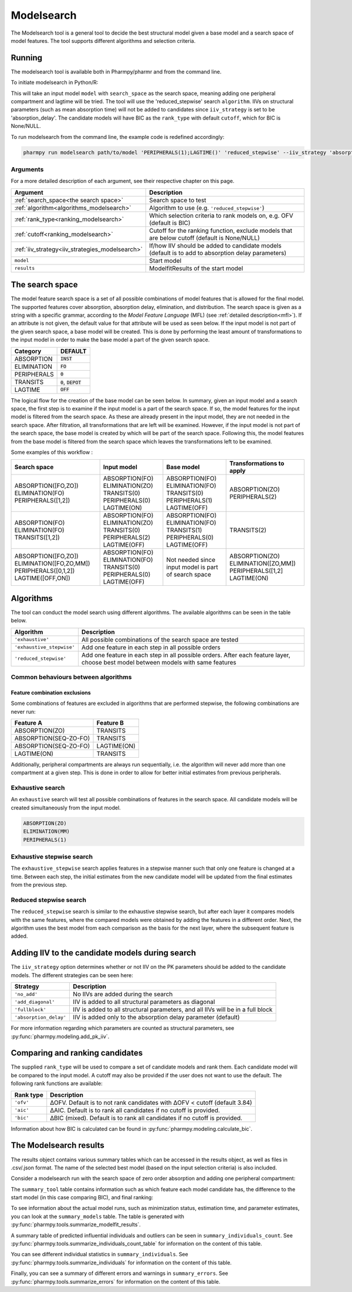 .. _modelsearch:

===========
Modelsearch
===========

The Modelsearch tool is a general tool to decide the best structural model given a base model and a search space of
model features. The tool supports different algorithms and selection criteria.

~~~~~~~
Running
~~~~~~~

The modelsearch tool is available both in Pharmpy/pharmr and from the command line.

To initiate modelsearch in Python/R:

.. pharmpy-code::

    from pharmpy.modeling import read_model
    from pharmpy.tools import read_modelfit_results, run_modelsearch

    start_model = read_model('path/to/model')
    start_model_results = read_modelfit_results('path/to/model')
    res = run_modelsearch(search_space='PERIPHERALS(1);LAGTIME()',
                          algorithm='reduced_stepwise',
                          model=start_model,
                          results=start_model_results,
                          iiv_strategy='absorption_delay',
                          rank_type='bic',
                          cutoff=None)

This will take an input model ``model`` with ``search_space`` as the search space, meaning adding one peripheral
compartment and lagtime will be tried. The tool will use the 'reduced_stepwise' search ``algorithm``. IIVs on
structural parameters (such as mean absorption time) will not be added to candidates since ``iiv_strategy`` is
set to be 'absorption_delay'. The candidate models will have BIC as the ``rank_type`` with default ``cutoff``,
which for BIC is None/NULL.

To run modelsearch from the command line, the example code is redefined accordingly:

.. code::

    pharmpy run modelsearch path/to/model 'PERIPHERALS(1);LAGTIME()' 'reduced_stepwise' --iiv_strategy 'absorption_delay' --rank_type 'bic'

Arguments
~~~~~~~~~
For a more detailed description of each argument, see their respective chapter on this page.

+-------------------------------------------------+------------------------------------------------------------------+
| Argument                                        | Description                                                      |
+=================================================+==================================================================+
| :ref:`search_space<the search space>`           | Search space to test                                             |
+-------------------------------------------------+------------------------------------------------------------------+
| :ref:`algorithm<algorithms_modelsearch>`        | Algorithm to use (e.g. ``'reduced_stepwise'``)                   |
+-------------------------------------------------+------------------------------------------------------------------+
| :ref:`rank_type<ranking_modelsearch>`           | Which selection criteria to rank models on, e.g. OFV (default is |
|                                                 | BIC)                                                             |
+-------------------------------------------------+------------------------------------------------------------------+
| :ref:`cutoff<ranking_modelsearch>`              | Cutoff for the ranking function, exclude models that are below   |
|                                                 | cutoff (default is None/NULL)                                    |
+-------------------------------------------------+------------------------------------------------------------------+
| :ref:`iiv_strategy<iiv_strategies_modelsearch>` | If/how IIV should be added to candidate models (default is to    |
|                                                 | add to absorption delay parameters)                              |
+-------------------------------------------------+------------------------------------------------------------------+
| ``model``                                       | Start model                                                      |
+-------------------------------------------------+------------------------------------------------------------------+
| ``results``                                     | ModelfitResults of the start model                               |
+-------------------------------------------------+------------------------------------------------------------------+

.. _the search space:

~~~~~~~~~~~~~~~~
The search space
~~~~~~~~~~~~~~~~

The model feature search space is a set of all possible combinations of model features that is allowed for the final model. The supported 
features cover absorption, absorption delay, elimination, and distribution. The search space is given as a string with a specific 
grammar, according to the `Model Feature Language` (MFL) (see :ref:`detailed description<mfl>`). If an attribute is not given, the default
value for that attribute will be used as seen below. If the input model is not part of the given search space, a base model will be created. This is 
done by performing the least amount of transformations to the input model in order to make the base model a part of the given search 
space.

+---------------+-------------------------------+
| Category      | DEFAULT                       |
+===============+===============================+
| ABSORPTION    | :code:`INST`                  |
+---------------+-------------------------------+
| ELIMINATION   | :code:`FO`                    |
|               |                               |
+---------------+-------------------------------+
| PERIPHERALS   | :code:`0`                     |
+---------------+-------------------------------+
| TRANSITS      | :code:`0`, :code:`DEPOT`      |
|               |                               |
+---------------+-------------------------------+
| LAGTIME       | :code:`OFF`                   |
+---------------+-------------------------------+

The logical flow for the creation of the base model can be seen below. In summary, given an input model and a search space, the first step is 
to examine if the input model is a part of the search space. If so, the model features for the input model is filtered from the search space. 
As these are already present in the input model, they are not needed in the search space. After filtration, all transformations that are left will 
be examined. However, if the input model is not part of the search space, the base model is created by which will be part of the search space. 
Following this, the model features from the base model is filtered from the search space which leaves the transformations left to be examined.


.. graphviz::

    digraph G {
    splines = false
      input_model [
        label = "Input model";
      ];
      
      search_space [
        label = "Search space";
      ];
      
      input_ss [
        label = "Input + search space";
      ];
      
      filter_model [
        label = "Filter model features from search space";
      ];
      
      create_base [
        label = "Create a base";
      ];

      input_model -> input_ss;
      search_space -> input_ss;
      input_ss -> create_base [label = "Input model &notin; search space"];
      create_base -> filter_model;
      input_ss -> filter_model [label = "Input model &isin; search space"];
    }
    
Some examples of this workflow :

+---------------------------+------------------+---------------------+--------------------------+
| Search space              | Input model      | Base model          | Transformations to apply |
+===========================+==================+=====================+==========================+
| ABSORPTION([FO,ZO])       | ABSORPTION(FO)   | ABSORPTION(FO)      | ABSORPTION(ZO)           |
| ELIMINATION(FO)           | ELIMINATION(ZO)  | ELIMINATION(FO)     | PERIPHERALS(2)           |
| PERIPHERALS([1,2])        | TRANSITS(0)      | TRANSITS(0)         |                          |
|                           | PERIPHERALS(0)   | PERIPHERALS(1)      |                          |
|                           | LAGTIME(ON)      | LAGTIME(OFF)        |                          |
+---------------------------+------------------+---------------------+--------------------------+
| ABSORPTION(FO)            | ABSORPTION(FO)   | ABSORPTION(FO)      | TRANSITS(2)              |
| ELIMINATION(FO)           | ELIMINATION(ZO)  | ELIMINATION(FO)     |                          |
| TRANSITS([1,2])           | TRANSITS(0)      | TRANSITS(1)         |                          |
|                           | PERIPHERALS(2)   | PERIPHERALS(0)      |                          |
|                           | LAGTIME(OFF)     | LAGTIME(OFF)        |                          |
+---------------------------+------------------+---------------------+--------------------------+
| ABSORPTION([FO,ZO])       | ABSORPTION(FO)   | Not needed since    | ABSORPTION(ZO)           |
| ELIMINATION([FO,ZO,MM])   | ELIMINATION(FO)  | input model is part | ELIMINATION([ZO,MM])     |
| PERIPHERALS([0,1,2])      | TRANSITS(0)      | of search space     | PERIPHERALS([1,2]        |
| LAGTIME([OFF,ON])         | PERIPHERALS(0)   |                     | LAGTIME(ON)              |
|                           | LAGTIME(OFF)     |                     |                          |
+---------------------------+------------------+---------------------+--------------------------+

.. _algorithms_modelsearch:

~~~~~~~~~~
Algorithms
~~~~~~~~~~

The tool can conduct the model search using different algorithms. The available algorithms can be seen in the table
below.

+---------------------------+----------------------------------------------------------------------------------------+
| Algorithm                 | Description                                                                            |
+===========================+========================================================================================+
| ``'exhaustive'``          | All possible combinations of the search space are tested                               |
+---------------------------+----------------------------------------------------------------------------------------+
| ``'exhaustive_stepwise'`` | Add one feature in each step in all possible orders                                    |
+---------------------------+----------------------------------------------------------------------------------------+
| ``'reduced_stepwise'``    | Add one feature in each step in all possible orders. After each feature layer, choose  |
|                           | best model between models with same features                                           |
+---------------------------+----------------------------------------------------------------------------------------+

Common behaviours between algorithms
~~~~~~~~~~~~~~~~~~~~~~~~~~~~~~~~~~~~

Feature combination exclusions
------------------------------

Some combinations of features are excluded in algorithms that are performed stepwise, the following combinations are
never run:

+-----------------------+-------------------+
| Feature A             | Feature B         |
+=======================+===================+
| ABSORPTION(ZO)        | TRANSITS          |
+-----------------------+-------------------+
| ABSORPTION(SEQ-ZO-FO) | TRANSITS          |
+-----------------------+-------------------+
| ABSORPTION(SEQ-ZO-FO) | LAGTIME(ON)       |
+-----------------------+-------------------+
| LAGTIME(ON)           | TRANSITS          |
+-----------------------+-------------------+

Additionally, peripheral compartments are always run sequentially, i.e. the algorithm will never add more than one
compartment at a given step. This is done in order to allow for better initial estimates from previous peripherals.

Exhaustive search
~~~~~~~~~~~~~~~~~

An ``exhaustive`` search will test all possible combinations of features in the search space. All candidate models will be
created simultaneously from the input model.

.. code::

    ABSORPTION(ZO)
    ELIMINATION(MM)
    PERIPHERALS(1)

.. graphviz::

    digraph BST {
        node [fontname="Arial"];
        base [label="Base model"]
        s1 [label="ABSORPTION(ZO)"]
        s2 [label="ELIMINATION(MM)"]
        s3 [label="PERIPHERALS(1)"]
        s4 [label="ABSORPTION(ZO);ELIMINATION(MM)"]
        s5 [label="ABSORPTION(ZO);PERIPHERALS(1)"]
        s6 [label="ELIMINATION(MM);PERIPHERALS(1)"]
        s7 [label="ABSORPTION(ZO);ELIMINATION(MM);PERIPHERALS(1)"]
        base -> s1
        base -> s2
        base -> s3
        base -> s4
        base -> s5
        base -> s6
        base -> s7
    }

Exhaustive stepwise search
~~~~~~~~~~~~~~~~~~~~~~~~~~
The ``exhaustive_stepwise`` search applies features in a stepwise manner such that only one feature is changed at a time.
Between each step, the initial estimates from the new candidate model will be updated from the final estimates from the
previous step.

.. graphviz::

    digraph BST {
        node [fontname="Arial"];
        base [label="Base model"]
        s1 [label="ABSORPTION(ZO)"]
        s2 [label="ELIMINATION(MM)"]
        s3 [label="PERIPHERALS(1)"]
        s4 [label="ELIMINATION(MM)"]
        s5 [label="PERIPHERALS(1)"]
        s6 [label="ABSORPTION(ZO)"]
        s7 [label="PERIPHERALS(1)"]
        s8 [label="ABSORPTION(ZO)"]
        s9 [label="ELIMINATION(MM)"]
        s10 [label="PERIPHERALS(1)"]
        s11 [label="ELIMINATION(MM)"]
        s12 [label="PERIPHERALS(1)"]
        s13 [label="ABSORPTION(ZO)"]
        s14 [label="ELIMINATION(MM)"]
        s15 [label="ABSORPTION(ZO)"]
        base -> s1
        base -> s2
        base -> s3
        s1 -> s4
        s1 -> s5
        s2 -> s6
        s2 -> s7
        s3 -> s8
        s3 -> s9
        s4 -> s10
        s5 -> s11
        s6 -> s12
        s7 -> s13
        s8 -> s14
        s9 -> s15
    }

Reduced stepwise search
~~~~~~~~~~~~~~~~~~~~~~~
The ``reduced_stepwise`` search is similar to the exhaustive stepwise search, but after each layer it compares models with
the same features, where the compared models were obtained by adding the features in a different order. Next, the
algorithm uses the best model from each comparison as the basis for the next layer, where the subsequent feature is
added.

.. graphviz::

    digraph BST {
        node [fontname="Arial"];
        base [label="Base model"]
        s1 [label="ABSORPTION(ZO)"]
        s2 [label="ELIMINATION(MM)"]
        s3 [label="PERIPHERALS(1)"]
        s4 [label="ELIMINATION(MM)"]
        s5 [label="PERIPHERALS(1)"]
        s6 [label="ABSORPTION(ZO)"]
        s7 [label="PERIPHERALS(1)"]
        s8 [label="ABSORPTION(ZO)"]
        s9 [label="ELIMINATION(MM)"]
        s10 [label="Best model"]
        s11 [label="Best model"]
        s12 [label="Best model"]
        s13 [label="PERIPHERALS(1)"]
        s14 [label="ELIMINATION(MM)"]
        s15 [label="ABSORPTION(ZO)"]
        base -> s1
        base -> s2
        base -> s3
        s1 -> s4
        s1 -> s5
        s2 -> s6
        s2 -> s7
        s3 -> s8
        s3 -> s9
        s4 -> s10
        s6 -> s10
        s5 -> s11
        s8 -> s11
        s7 -> s12
        s9 -> s12
        s10 -> s13
        s11 -> s14
        s12 -> s15
    }


.. _iiv_strategies_modelsearch:

~~~~~~~~~~~~~~~~~~~~~~~~~~~~~~~~~~~~~~~~~~~~~~~~
Adding IIV to the candidate models during search
~~~~~~~~~~~~~~~~~~~~~~~~~~~~~~~~~~~~~~~~~~~~~~~~

The ``iiv_strategy`` option determines whether or not IIV on the PK parameters should be added to the candidate models.
The different strategies can be seen here:

+------------------------+----------------------------------------------------------------------------------+
| Strategy               | Description                                                                      |
+========================+==================================================================================+
| ``'no_add'``           | No IIVs are added during the search                                              |
+------------------------+----------------------------------------------------------------------------------+
| ``'add_diagonal'``     | IIV is added to all structural parameters as diagonal                            |
+------------------------+----------------------------------------------------------------------------------+
| ``'fullblock'``        | IIV is added to all structural parameters, and all IIVs will be in a full block  |
+------------------------+----------------------------------------------------------------------------------+
| ``'absorption_delay'`` | IIV is added only to the absorption delay parameter (default)                    |
+------------------------+----------------------------------------------------------------------------------+

For more information regarding which parameters are counted as structural parameters, see
:py:func:`pharmpy.modeling.add_pk_iiv`.

.. _ranking_modelsearch:

~~~~~~~~~~~~~~~~~~~~~~~~~~~~~~~~
Comparing and ranking candidates
~~~~~~~~~~~~~~~~~~~~~~~~~~~~~~~~

The supplied ``rank_type`` will be used to compare a set of candidate models and rank them. Each candidate model
will be compared to the input model. A cutoff may also be provided if the user does not want to use the default.
The following rank functions are available:

+------------+-----------------------------------------------------------------------------------+
| Rank type  | Description                                                                       |
+============+===================================================================================+
| ``'ofv'``  | ΔOFV. Default is to not rank candidates with ΔOFV < cutoff (default 3.84)         |
+------------+-----------------------------------------------------------------------------------+
| ``'aic'``  | ΔAIC. Default is to rank all candidates if no cutoff is provided.                 |
+------------+-----------------------------------------------------------------------------------+
| ``'bic'``  | ΔBIC (mixed). Default is to rank all candidates if no cutoff is provided.         |
+------------+-----------------------------------------------------------------------------------+

Information about how BIC is calculated can be found in :py:func:`pharmpy.modeling.calculate_bic`.

~~~~~~~~~~~~~~~~~~~~~~~
The Modelsearch results
~~~~~~~~~~~~~~~~~~~~~~~

The results object contains various summary tables which can be accessed in the results object, as well as files in
.csv/.json format. The name of the selected best model (based on the input selection criteria) is also included.

Consider a modelsearch run with the search space of zero order absorption and adding one peripheral compartment:

.. pharmpy-code::

    res = run_modelsearch(search_space='PERIPHERALS(1);LAGTIME()',
                          algorithm='reduced_stepwise',
                          model=start_model,
                          results=start_model_results,
                          iiv_strategy='absorption_delay',
                          rank_type='bic',
                          cutoff=None)

The ``summary_tool`` table contains information such as which feature each model candidate has, the difference to the
start model (in this case comparing BIC), and final ranking:

.. pharmpy-execute::
    :hide-code:

    from pharmpy.results import read_results
    res = read_results('tests/testdata/results/modelsearch_results.json')
    res.summary_tool

To see information about the actual model runs, such as minimization status, estimation time, and parameter estimates,
you can look at the ``summary_models`` table. The table is generated with
:py:func:`pharmpy.tools.summarize_modelfit_results`.

.. pharmpy-execute::
    :hide-code:

    res.summary_models

A summary table of predicted influential individuals and outliers can be seen in ``summary_individuals_count``.
See :py:func:`pharmpy.tools.summarize_individuals_count_table` for information on the content of this table.

.. pharmpy-execute::
    :hide-code:

    res.summary_individuals_count

You can see different individual statistics in ``summary_individuals``.
See :py:func:`pharmpy.tools.summarize_individuals` for information on the content of this table.

.. pharmpy-execute::
    :hide-code:

    res.summary_individuals

Finally, you can see a summary of different errors and warnings in ``summary_errors``.
See :py:func:`pharmpy.tools.summarize_errors` for information on the content of this table.

.. pharmpy-execute::
    :hide-code:

    import pandas as pd
    pd.set_option('display.max_colwidth', None)
    res.summary_errors
